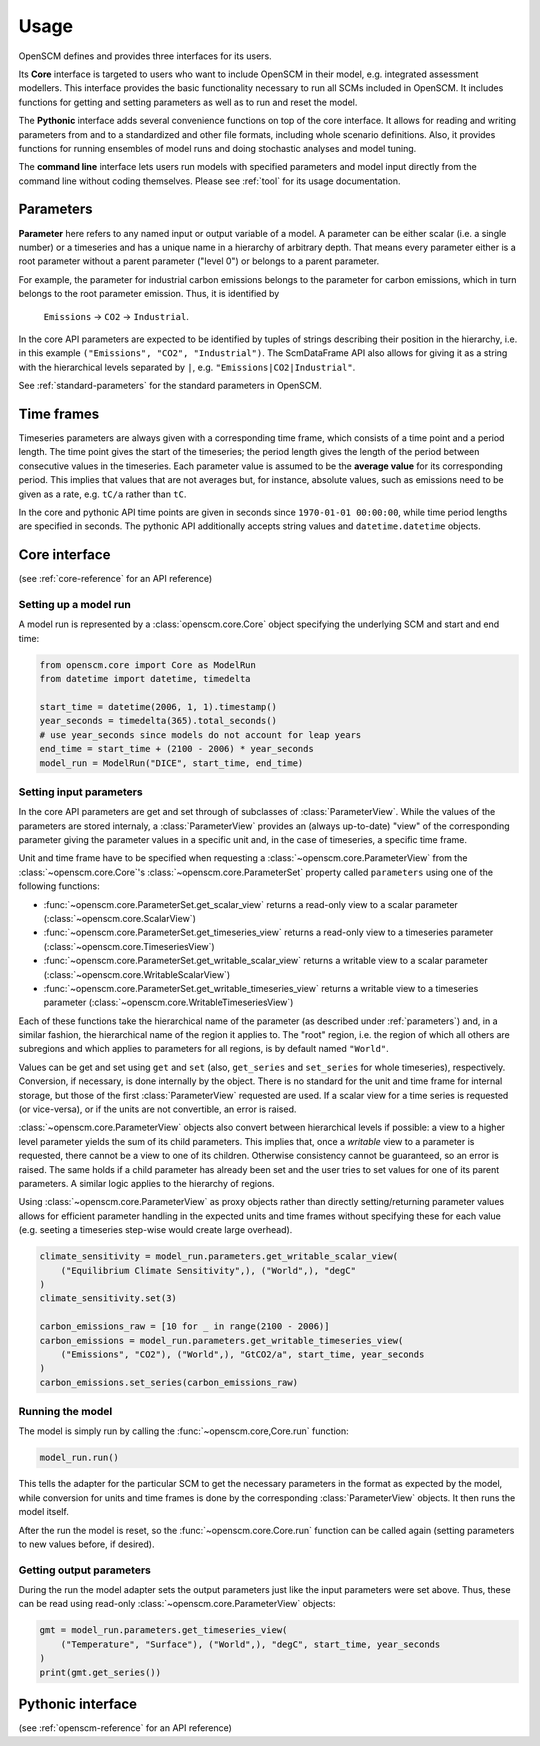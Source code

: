 Usage
=====

OpenSCM defines and provides three interfaces for its users.

Its **Core** interface is targeted to users who want to include
OpenSCM in their model, e.g. integrated assessment modellers. This
interface provides the basic functionality necessary to run all SCMs
included in OpenSCM. It includes functions for getting and setting
parameters as well as to run and reset the model.

The **Pythonic** interface adds several convenience functions on top
of the core interface. It allows for reading and writing parameters
from and to a standardized and other file formats, including whole
scenario definitions. Also, it provides functions for running
ensembles of model runs and doing stochastic analyses and model
tuning.

The **command line** interface lets users run models with specified
parameters and model input directly from the command line without
coding themselves. Please see :ref:`tool` for its usage documentation.


.. _parameters:

Parameters
----------

.. _parameter-hierarchy:

**Parameter** here refers to any named input or output variable of a
model. A parameter can be either scalar (i.e. a single number) or a
timeseries and has a unique name in a hierarchy of arbitrary depth.
That means every parameter either is a root parameter without a parent
parameter ("level 0") or belongs to a parent parameter.

For example, the parameter for industrial carbon emissions belongs to
the parameter for carbon emissions, which in turn belongs to the root
parameter emission. Thus, it is identified by

    ``Emissions`` -> ``CO2`` -> ``Industrial``.

In the core API parameters are expected to be identified by tuples of
strings describing their position in the hierarchy, i.e. in this
example ``("Emissions", "CO2", "Industrial")``. The ScmDataFrame API
also allows for giving it as a string with the hierarchical levels
separated by ``|``, e.g. ``"Emissions|CO2|Industrial"``.

See :ref:`standard-parameters` for the standard parameters in OpenSCM.


.. _timeframes:

Time frames
-----------

Timeseries parameters are always given with a corresponding time
frame, which consists of a time point and a period length. The time
point gives the start of the timeseries; the period length gives the
length of the period between consecutive values in the timeseries.
Each parameter value is assumed to be the **average value** for its
corresponding period. This implies that values that are not averages but, for instance, absolute values, such as
emissions need to be given as a rate, e.g. ``tC/a`` rather than
``tC``.

In the core and pythonic API time points are given in seconds since
``1970-01-01 00:00:00``, while time period lengths are specified in
seconds. The pythonic API additionally accepts string values and
``datetime.datetime`` objects.


Core interface
--------------

(see :ref:`core-reference` for an API reference)

Setting up a model run
**********************

A model run is represented by a :class:`openscm.core.Core` object
specifying the underlying SCM and start and end time:

.. code:: python

    from openscm.core import Core as ModelRun
    from datetime import datetime, timedelta

    start_time = datetime(2006, 1, 1).timestamp()
    year_seconds = timedelta(365).total_seconds()
    # use year_seconds since models do not account for leap years
    end_time = start_time + (2100 - 2006) * year_seconds
    model_run = ModelRun("DICE", start_time, end_time)

.. _get-set-parameters:

Setting input parameters
************************

In the core API parameters are get and set through of subclasses of
:class:`ParameterView`. While the values of the parameters are stored
internaly, a :class:`ParameterView` provides an (always up-to-date)
"view" of the corresponding parameter giving the parameter values in a
specific unit and, in the case of timeseries, a specific time frame.

Unit and time frame have to be specified when requesting a
:class:`~openscm.core.ParameterView` from the
:class:`~openscm.core.Core`'s :class:`~openscm.core.ParameterSet`
property called ``parameters`` using one of the following functions:

- :func:`~openscm.core.ParameterSet.get_scalar_view` returns a
  read-only view to a scalar parameter
  (:class:`~openscm.core.ScalarView`)
- :func:`~openscm.core.ParameterSet.get_timeseries_view` returns a
  read-only view to a timeseries parameter
  (:class:`~openscm.core.TimeseriesView`)
- :func:`~openscm.core.ParameterSet.get_writable_scalar_view` returns
  a writable view to a scalar parameter
  (:class:`~openscm.core.WritableScalarView`)
- :func:`~openscm.core.ParameterSet.get_writable_timeseries_view`
  returns a writable view to a timeseries parameter
  (:class:`~openscm.core.WritableTimeseriesView`)

Each of these functions take the hierarchical name of the parameter
(as described under :ref:`parameters`) and, in a similar fashion, the
hierarchical name of the region it applies to. The "root" region, i.e.
the region of which all others are subregions and which applies to
parameters for all regions, is by default named ``"World"``.

Values can be get and set using ``get`` and ``set`` (also,
``get_series`` and ``set_series`` for whole timeseries), respectively.
Conversion, if necessary, is done internally by the object. There is
no standard for the unit and time frame for internal storage, but
those of the first :class:`ParameterView` requested are used. If a
scalar view for a time series is requested (or vice-versa), or if the
units are not convertible, an error is raised.

:class:`~openscm.core.ParameterView` objects also convert between
hierarchical levels if possible: a view to a higher level parameter
yields the sum of its child parameters. This implies that, once a
*writable* view to a parameter is requested, there cannot be a view to
one of its children. Otherwise consistency cannot be guaranteed, so an
error is raised. The same holds if a child parameter has already been
set and the user tries to set values for one of its parent parameters.
A similar logic applies to the hierarchy of regions.

Using :class:`~openscm.core.ParameterView` as proxy objects rather
than directly setting/returning parameter values allows for efficient
parameter handling in the expected units and time frames without
specifying these for each value (e.g. seeting a timeseries step-wise
would create large overhead).

.. code:: python

    climate_sensitivity = model_run.parameters.get_writable_scalar_view(
        ("Equilibrium Climate Sensitivity",), ("World",), "degC"
    )
    climate_sensitivity.set(3)

    carbon_emissions_raw = [10 for _ in range(2100 - 2006)]
    carbon_emissions = model_run.parameters.get_writable_timeseries_view(
        ("Emissions", "CO2"), ("World",), "GtCO2/a", start_time, year_seconds
    )
    carbon_emissions.set_series(carbon_emissions_raw)

Running the model
*****************

The model is simply run by calling the :func:`~openscm.core,Core.run`
function:

.. code:: python

    model_run.run()

This tells the adapter for the particular SCM to get the necessary
parameters in the format as expected by the model, while conversion
for units and time frames is done by the corresponding
:class:`ParameterView` objects. It then runs the model itself.

After the run the model is reset, so the
:func:`~openscm.core.Core.run` function can be called again (setting
parameters to new values before, if desired).

Getting output parameters
*************************

During the run the model adapter sets the output parameters just like
the input parameters were set above. Thus, these can be read using
read-only :class:`~openscm.core.ParameterView` objects:

.. code:: python

    gmt = model_run.parameters.get_timeseries_view(
        ("Temperature", "Surface"), ("World",), "degC", start_time, year_seconds
    )
    print(gmt.get_series())


Pythonic interface
------------------

(see :ref:`openscm-reference` for an API reference)
